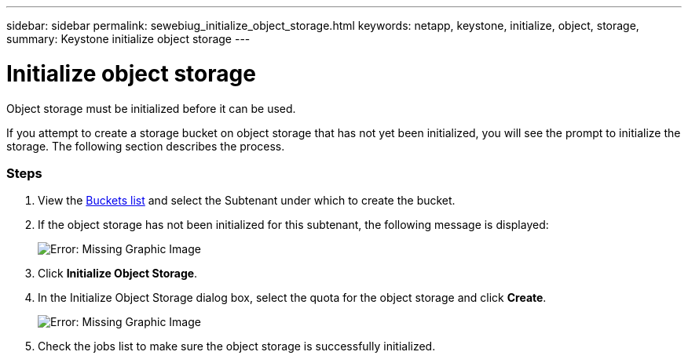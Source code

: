 ---
sidebar: sidebar
permalink: sewebiug_initialize_object_storage.html
keywords: netapp, keystone, initialize, object, storage,
summary: Keystone initialize object storage
---

= Initialize object storage
:hardbreaks:
:nofooter:
:icons: font
:linkattrs:
:imagesdir: ./media/

//
// This file was created with NDAC Version 2.0 (August 17, 2020)
//
// 2020-10-20 10:59:39.702060
//

[.lead]
Object storage must be initialized before it can be used.

If you attempt to create a storage bucket on object storage that has not yet been initialized, you will see the prompt to initialize the storage. The following section describes the process.

=== Steps

. View the link:sewebiug_view_buckets.html#view-buckets[Buckets list] and select the Subtenant under which to create the bucket.
. If the object storage has not been initialized for this subtenant, the following message is displayed:
+
image:sewebiug_image31.png[Error: Missing Graphic Image]
+
. Click *Initialize Object Storage*.
. In the Initialize Object Storage dialog box, select the quota for the object storage and click *Create*.
+
image:sewebiug_image32.png[Error: Missing Graphic Image]
+
. Check the jobs list to make sure the object storage is successfully initialized.
